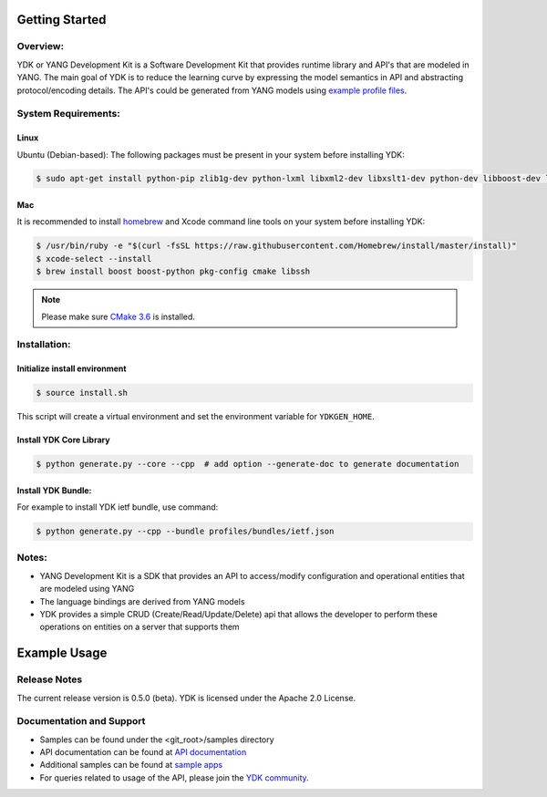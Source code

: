 Getting Started
===============

Overview:
----------

YDK or YANG Development Kit is a Software Development Kit that provides runtime library and API's
that are modeled in YANG. The main goal of YDK is to reduce the learning curve by expressing the
model semantics in API and abstracting protocol/encoding details. The API's could be generated from
YANG models using `example profile files <https://github.com/CiscoDevNet/ydk-gen/blob/master/profiles>`_.

System Requirements:
--------------------

Linux
~~~~~

Ubuntu (Debian-based): The following packages must be present in your system before installing YDK:

.. code-block:: bash

    $ sudo apt-get install python-pip zlib1g-dev python-lxml libxml2-dev libxslt1-dev python-dev libboost-dev libboost-python-dev libssh-dev libcurl4-openssl-dev libtool-bin


Mac
~~~
It is recommended to install `homebrew <http://brew.sh>`_ and Xcode command line tools on your system before installing YDK:

.. code-block:: bash

    $ /usr/bin/ruby -e "$(curl -fsSL https://raw.githubusercontent.com/Homebrew/install/master/install)"
    $ xcode-select --install
    $ brew install boost boost-python pkg-config cmake libssh

.. note::

    Please make sure `CMake 3.6 <https://cmake.org/download/>`_ is installed.


Installation:
-------------

Initialize install environment
~~~~~~~~~~~~~~~~~~~~~~~~~~~~~~

.. code-block:: bash
    
    $ source install.sh

This script will create a virtual environment and set the environment variable for ``YDKGEN_HOME``.

Install YDK Core Library
~~~~~~~~~~~~~~~~~~~~~~~~

.. code-block:: bash

    $ python generate.py --core --cpp  # add option --generate-doc to generate documentation

Install YDK Bundle:
~~~~~~~~~~~~~~~~~~~

For example to install YDK ietf bundle, use command:

.. code-block:: bash
    
    $ python generate.py --cpp --bundle profiles/bundles/ietf.json


Notes:
------
- YANG Development Kit is a SDK that provides an API to access/modify configuration and operational entities that are modeled using YANG
- The language bindings are derived from YANG models
- YDK provides a simple CRUD (Create/Read/Update/Delete) api that allows the developer to perform these operations on entities on a server that supports them

Example Usage
========================



Release Notes
--------------
The current release version is 0.5.0 (beta). YDK is licensed under the Apache 2.0 License.

Documentation and Support
--------------------------
- Samples can be found under the <git_root>/samples directory
- API documentation can be found at `API documentation <#>`_
- Additional samples can be found at `sample apps <#>`_
- For queries related to usage of the API, please join the `YDK community <https://communities.cisco.com/community/developer/ydk>`_.
